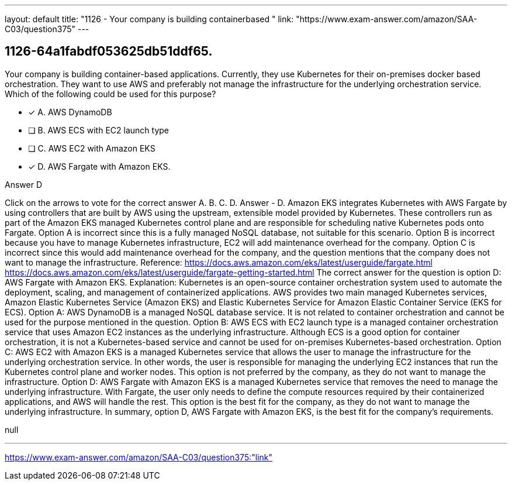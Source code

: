 ---
layout: default 
title: "1126 - Your company is building containerbased "
link: "https://www.exam-answer.com/amazon/SAA-C03/question375"
---


[.question]
== 1126-64a1fabdf053625db51ddf65.


****

[.query]
--
Your company is building container-based applications.
Currently, they use Kubernetes for their on-premises docker based orchestration.
They want to use AWS and preferably not manage the infrastructure for the underlying orchestration service.
Which of the following could be used for this purpose?


--

[.list]
--
* [*] A. AWS DynamoDB
* [ ] B. AWS ECS with EC2 launch type
* [ ] C. AWS EC2 with Amazon EKS
* [*] D. AWS Fargate with Amazon EKS.

--
****

[.answer]
Answer  D

[.explanation]
--
Click on the arrows to vote for the correct answer
A.
B.
C.
D.
Answer - D.
Amazon EKS integrates Kubernetes with AWS Fargate by using controllers that are built by AWS using the upstream, extensible model provided by Kubernetes.
These controllers run as part of the Amazon EKS managed Kubernetes control plane and are responsible for scheduling native Kubernetes pods onto Fargate.
Option A is incorrect since this is a fully managed NoSQL database, not suitable for this scenario.
Option B is incorrect because you have to manage Kubernetes infrastructure, EC2 will add maintenance overhead for the company.
Option C is incorrect since this would add maintenance overhead for the company, and the question mentions that the company does not want to manage the infrastructure.
Reference:
https://docs.aws.amazon.com/eks/latest/userguide/fargate.html https://docs.aws.amazon.com/eks/latest/userguide/fargate-getting-started.html
The correct answer for the question is option D: AWS Fargate with Amazon EKS.
Explanation:
Kubernetes is an open-source container orchestration system used to automate the deployment, scaling, and management of containerized applications. AWS provides two main managed Kubernetes services, Amazon Elastic Kubernetes Service (Amazon EKS) and Elastic Kubernetes Service for Amazon Elastic Container Service (EKS for ECS).
Option A: AWS DynamoDB is a managed NoSQL database service. It is not related to container orchestration and cannot be used for the purpose mentioned in the question.
Option B: AWS ECS with EC2 launch type is a managed container orchestration service that uses Amazon EC2 instances as the underlying infrastructure. Although ECS is a good option for container orchestration, it is not a Kubernetes-based service and cannot be used for on-premises Kubernetes-based orchestration.
Option C: AWS EC2 with Amazon EKS is a managed Kubernetes service that allows the user to manage the infrastructure for the underlying orchestration service. In other words, the user is responsible for managing the underlying EC2 instances that run the Kubernetes control plane and worker nodes. This option is not preferred by the company, as they do not want to manage the infrastructure.
Option D: AWS Fargate with Amazon EKS is a managed Kubernetes service that removes the need to manage the underlying infrastructure. With Fargate, the user only needs to define the compute resources required by their containerized applications, and AWS will handle the rest. This option is the best fit for the company, as they do not want to manage the underlying infrastructure.
In summary, option D, AWS Fargate with Amazon EKS, is the best fit for the company's requirements.
--

[.ka]
null

'''



https://www.exam-answer.com/amazon/SAA-C03/question375:"link"


